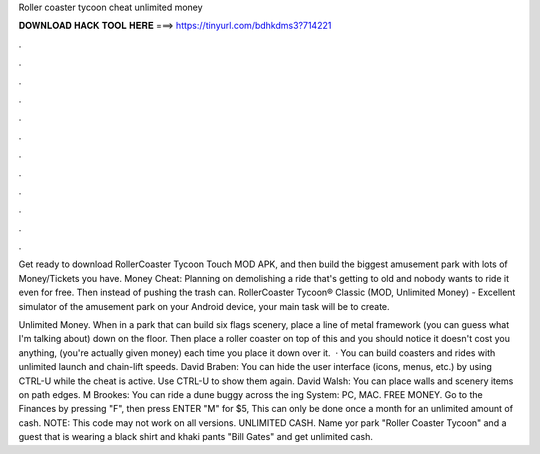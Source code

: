Roller coaster tycoon cheat unlimited money



𝐃𝐎𝐖𝐍𝐋𝐎𝐀𝐃 𝐇𝐀𝐂𝐊 𝐓𝐎𝐎𝐋 𝐇𝐄𝐑𝐄 ===> https://tinyurl.com/bdhkdms3?714221



.



.



.



.



.



.



.



.



.



.



.



.

Get ready to download RollerCoaster Tycoon Touch MOD APK, and then build the biggest amusement park with lots of Money/Tickets you have. Money Cheat: Planning on demolishing a ride that's getting to old and nobody wants to ride it even for free. Then instead of pushing the trash can. RollerCoaster Tycoon® Classic (MOD, Unlimited Money) - Excellent simulator of the amusement park on your Android device, your main task will be to create.

Unlimited Money. When in a park that can build six flags scenery, place a line of metal framework (you can guess what I'm talking about) down on the floor. Then place a roller coaster on top of this and you should notice it doesn't cost you anything, (you're actually given money) each time you place it down over it.  · You can build coasters and rides with unlimited launch and chain-lift speeds. David Braben: You can hide the user interface (icons, menus, etc.) by using CTRL-U while the cheat is active. Use CTRL-U to show them again. David Walsh: You can place walls and scenery items on path edges. M Brookes: You can ride a dune buggy across the ing System: PC, MAC. FREE MONEY. Go to the Finances by pressing "F", then press ENTER "M" for $5, This can only be done once a month for an unlimited amount of cash. NOTE: This code may not work on all versions. UNLIMITED CASH. Name yor park "Roller Coaster Tycoon" and a guest that is wearing a black shirt and khaki pants "Bill Gates" and get unlimited cash.
